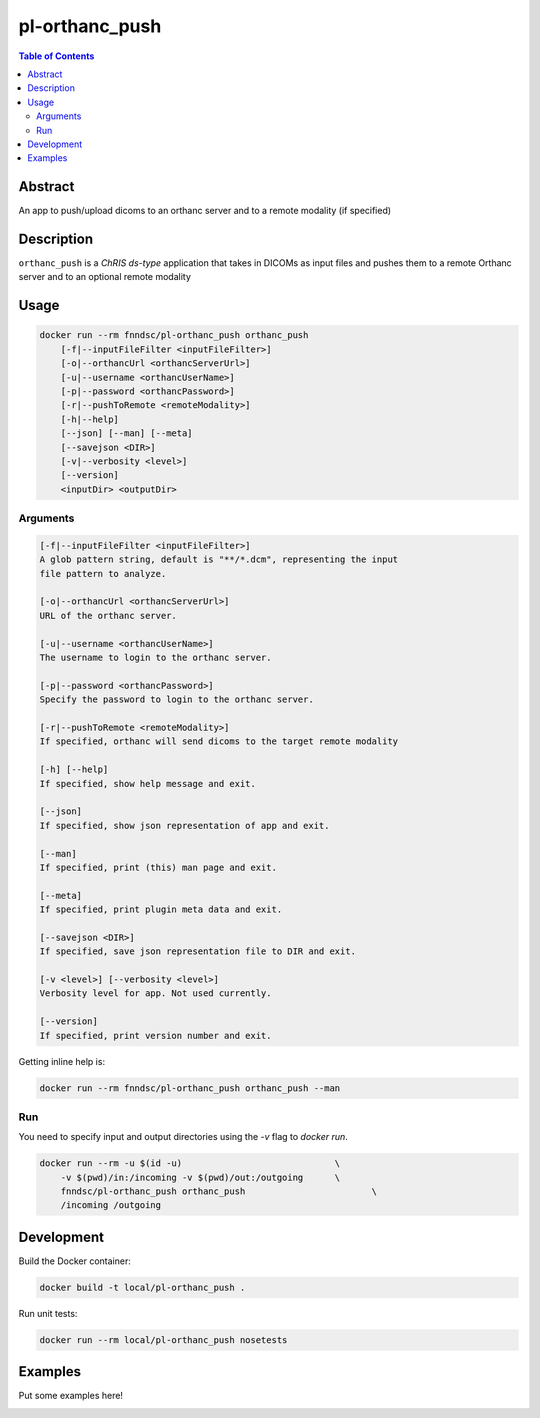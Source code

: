 pl-orthanc_push
================================

.. image:: https://img.shields.io/docker/v/fnndsc/pl-orthanc_push?sort=semver
    :target: https://hub.docker.com/r/fnndsc/pl-orthanc_push

.. image:: https://img.shields.io/github/license/fnndsc/pl-orthanc_push
    :target: https://github.com/FNNDSC/pl-orthanc_push/blob/master/LICENSE

.. image:: https://github.com/FNNDSC/pl-orthanc_push/workflows/ci/badge.svg
    :target: https://github.com/FNNDSC/pl-orthanc_push/actions


.. contents:: Table of Contents


Abstract
--------

An app to push/upload dicoms to an orthanc server and to a remote modality
(if specified)


Description
-----------


``orthanc_push`` is a *ChRIS ds-type* application that takes in DICOMs as input files
and pushes them to a remote Orthanc server and to an optional remote modality


Usage
-----

.. code::

    docker run --rm fnndsc/pl-orthanc_push orthanc_push
        [-f|--inputFileFilter <inputFileFilter>]                    
        [-o|--orthancUrl <orthancServerUrl>]                       
        [-u|--username <orthancUserName>]                          
        [-p|--password <orthancPassword>]                         
        [-r|--pushToRemote <remoteModality>]                     
        [-h|--help]
        [--json] [--man] [--meta]
        [--savejson <DIR>]
        [-v|--verbosity <level>]
        [--version]
        <inputDir> <outputDir>


Arguments
~~~~~~~~~

.. code::

    [-f|--inputFileFilter <inputFileFilter>]
    A glob pattern string, default is "**/*.dcm", representing the input
    file pattern to analyze.
        
    [-o|--orthancUrl <orthancServerUrl>]
    URL of the orthanc server.
        
    [-u|--username <orthancUserName>]
    The username to login to the orthanc server.
        
    [-p|--password <orthancPassword>]
    Specify the password to login to the orthanc server. 
        
    [-r|--pushToRemote <remoteModality>]
    If specified, orthanc will send dicoms to the target remote modality       

    [-h] [--help]
    If specified, show help message and exit.
    
    [--json]
    If specified, show json representation of app and exit.
    
    [--man]
    If specified, print (this) man page and exit.

    [--meta]
    If specified, print plugin meta data and exit.
    
    [--savejson <DIR>] 
    If specified, save json representation file to DIR and exit. 
    
    [-v <level>] [--verbosity <level>]
    Verbosity level for app. Not used currently.
    
    [--version]
    If specified, print version number and exit. 


Getting inline help is:

.. code:: bash

    docker run --rm fnndsc/pl-orthanc_push orthanc_push --man

Run
~~~

You need to specify input and output directories using the `-v` flag to `docker run`.


.. code:: bash

    docker run --rm -u $(id -u)                             \
        -v $(pwd)/in:/incoming -v $(pwd)/out:/outgoing      \
        fnndsc/pl-orthanc_push orthanc_push                        \
        /incoming /outgoing


Development
-----------

Build the Docker container:

.. code:: bash

    docker build -t local/pl-orthanc_push .

Run unit tests:

.. code:: bash

    docker run --rm local/pl-orthanc_push nosetests

Examples
--------

Put some examples here!


.. image:: https://raw.githubusercontent.com/FNNDSC/cookiecutter-chrisapp/master/doc/assets/badge/light.png
    :target: https://chrisstore.co
